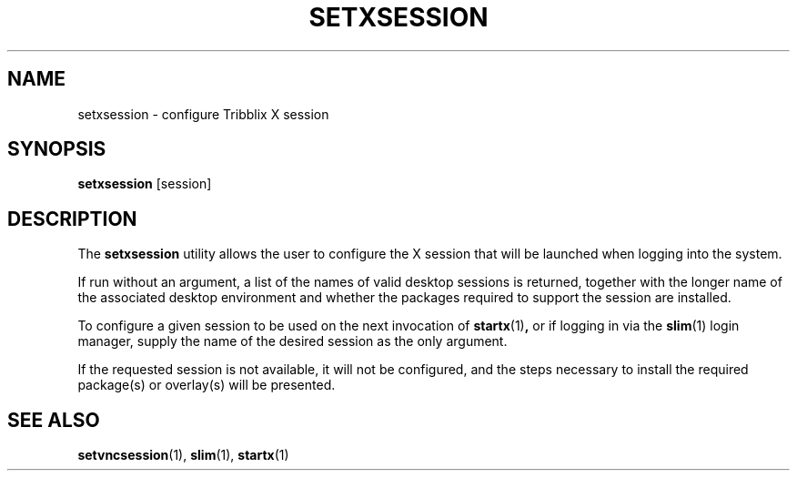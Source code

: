 .TH "SETXSESSION" "1" "April 27, 2023" "Tribblix"
.SH NAME
setxsession - configure Tribblix X session
.SH SYNOPSIS
.nf
\fBsetxsession\fR [session]
.fi
.SH DESCRIPTION
The
.BR setxsession
utility allows the user to configure the X
session that will be launched when logging into the system.
.LP
If run without an argument, a list of the names of valid desktop
sessions is returned, together with the longer name of the associated
desktop environment and whether the packages required to support the
session are installed.
.LP
To configure a given session to be used on the next invocation of
.BR startx (1) ,
or if logging in via the
.BR slim (1)
login manager,
supply the name of the desired session as the only argument.
.LP
If the requested session is not available, it will not be configured,
and the steps necessary to install the required package(s) or
overlay(s) will be presented.
.SH SEE ALSO
.BR setvncsession (1),
.BR slim (1),
.BR startx (1)
